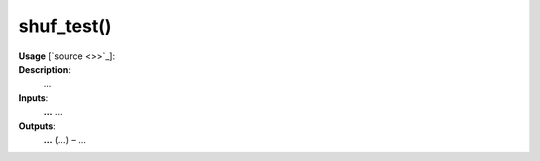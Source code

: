 .. _apireferencelist_shuf_test:

.. title:: Matlab API | shuf_test

.. _shuf_test_mat:

shuf_test()
------------------------------------

**Usage** [`source <>>`_]:
    .. function:: 
        shuf_test = shuf_test()

**Description**:
    ...

**Inputs**:
    **...** ...

**Outputs**:
    **...** (*...*) – ...